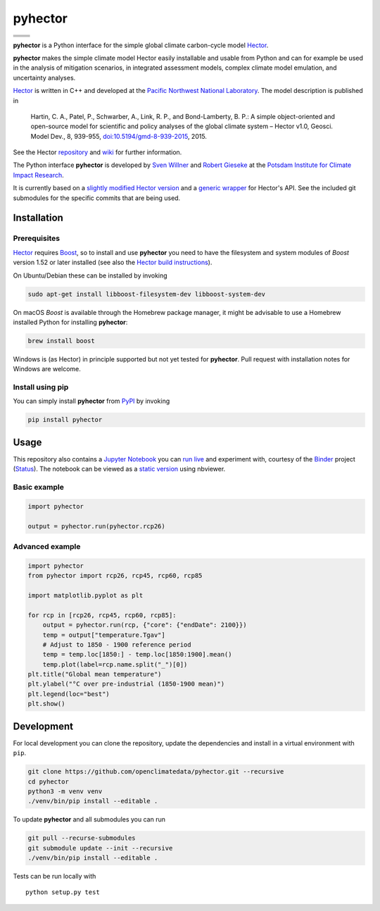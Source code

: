 pyhector
========

+----------------+------------------------+
| |Build Status| | |Codecov|              |
+----------------+------------------------+
| |PyPI Version| | |PyPI Python Versions| |
+----------------+------------------------+
| |Docs|         | |Launch Binder|        |
+----------------+------------------------+
| |JOSS|         | |Zenodo|               |
+----------------+------------------------+

**pyhector** is a Python interface for the simple global climate
carbon-cycle model `Hector <https://github.com/JGCRI/hector>`__.

**pyhector** makes the simple climate model Hector easily installable
and usable from Python and can for example be used in the analysis of
mitigation scenarios, in integrated assessment models, complex climate
model emulation, and uncertainty analyses.

`Hector <https://github.com/JGCRI/hector>`_ is written in C++ and
developed at the `Pacific Northwest National
Laboratory <https://www.pnl.gov/>`__. The model description is published
in

    Hartin, C. A., Patel, P., Schwarber, A., Link, R. P., and
    Bond-Lamberty, B. P.: A simple object-oriented and open-source model
    for scientific and policy analyses of the global climate system –
    Hector v1.0, Geosci. Model Dev., 8, 939-955,
    `doi:10.5194/gmd-8-939-2015 <https://dx.doi.org/10.5194/gmd-8-939-2015>`__,
    2015.

See the Hector `repository <https://github.com/JGCRI/hector>`__ and
`wiki <https://github.com/JGCRI/hector/wiki>`__ for further information.

The Python interface **pyhector** is developed by `Sven
Willner <http://www.pik-potsdam.de/~willner/>`__ and `Robert
Gieseke <https://www.pik-potsdam.de/members/gieseke>`__ at the `Potsdam
Institute for Climate Impact Research <https://www.pik-potsdam.de/>`__.

It is currently based on a `slightly modified Hector
version <https://github.com/swillner/hector/>`__ and a `generic
wrapper <https://github.com/swillner/hector-wrapper/>`__ for Hector's
API. See the included git submodules for the specific commits that are
being used.

Installation
------------

Prerequisites
~~~~~~~~~~~~~

`Hector <https://github.com/JGCRI/hector>`__ requires
`Boost <http://www.boost.org/>`__, so to install and use **pyhector**
you need to have the filesystem and system modules of *Boost* version
1.52 or later installed (see also the `Hector build
instructions <https://github.com/JGCRI/hector/wiki/BuildHector>`__).

On Ubuntu/Debian these can be installed by invoking

.. code:: bash

    sudo apt-get install libboost-filesystem-dev libboost-system-dev

On macOS *Boost* is available through the Homebrew package manager, it might be
advisable to use a Homebrew installed Python for installing **pyhector**:

.. code:: bash

    brew install boost

Windows is (as Hector) in principle supported but not yet tested for **pyhector**.
Pull request with installation notes for Windows are welcome.

Install using pip
~~~~~~~~~~~~~~~~~

You can simply install **pyhector** from
`PyPI <https://pypi.python.org/pypi/pyhector>`__ by invoking

.. code:: bash

    pip install pyhector


Usage
-----

This repository also contains a `Jupyter Notebook <https://jupyter.readthedocs.io/en/latest/index.html>`__ you
can `run live <http://mybinder.org/repo/openclimatedata/pyhector>`__ and
experiment with, courtesy of the `Binder <http://mybinder.org/>`__
project (`Status <http://mybinder.org/status/>`__). The notebook can be viewed
as a `static version <http://nbviewer.jupyter.org/github/openclimatedata/pyhector/blob/master/index.ipynb>`__ using nbviewer.

Basic example
~~~~~~~~~~~~~

.. code:: python

    import pyhector

    output = pyhector.run(pyhector.rcp26)

Advanced example
~~~~~~~~~~~~~~~~

.. code:: python

    import pyhector
    from pyhector import rcp26, rcp45, rcp60, rcp85

    import matplotlib.pyplot as plt

    for rcp in [rcp26, rcp45, rcp60, rcp85]:
        output = pyhector.run(rcp, {"core": {"endDate": 2100}})
        temp = output["temperature.Tgav"]
        # Adjust to 1850 - 1900 reference period
        temp = temp.loc[1850:] - temp.loc[1850:1900].mean()
        temp.plot(label=rcp.name.split("_")[0])
    plt.title("Global mean temperature")
    plt.ylabel("°C over pre-industrial (1850-1900 mean)")
    plt.legend(loc="best")
    plt.show()

.. image-start

.. image:: ./docs/example-plot.png
    :alt: Temperature Plot of RCP scenarios

.. image-end

Development
-----------

For local development you can clone the repository, update the
dependencies and install in a virtual environment with ``pip``.

.. code:: bash

    git clone https://github.com/openclimatedata/pyhector.git --recursive
    cd pyhector
    python3 -m venv venv
    ./venv/bin/pip install --editable .

To update **pyhector** and all submodules you can run

.. code:: bash

    git pull --recurse-submodules
    git submodule update --init --recursive
    ./venv/bin/pip install --editable .

Tests can be run locally with

::

    python setup.py test


.. |Build Status| image:: https://img.shields.io/travis/openclimatedata/pyhector.svg
   :target: https://travis-ci.org/openclimatedata/pyhector
.. |PyPI Python Versions| image:: https://img.shields.io/pypi/pyversions/pyhector.svg
   :target: https://pypi.python.org/pypi/pyhector
.. |PyPI Version| image:: https://img.shields.io/pypi/v/pyhector.svg
   :target: https://pypi.python.org/pypi/pyhector
.. |Docs| image:: https://img.shields.io/badge/docs-latest-brightgreen.svg?style=flat
   :target: http://pyhector.readthedocs.io/en/latest/
.. |Launch Binder| image:: https://img.shields.io/badge/launch-binder-e66581.svg
   :target: https://mybinder.org/v2/gh/openclimatedata/pyhector/master?filepath=notebooks/index.ipynb
.. |JOSS| image:: https://img.shields.io/badge/JOSS-10.21105%2Fjoss.00248-brightgreen.svg
   :target: http://dx.doi.org/10.21105/joss.00248
.. |Codecov| image:: https://img.shields.io/codecov/c/github/openclimatedata/pyhector.svg
   :target: https://codecov.io/gh/openclimatedata/pyhector
.. |Zenodo| image:: https://zenodo.org/badge/DOI/10.5281/zenodo.569492.svg
   :target: https://zenodo.org/record/569492
